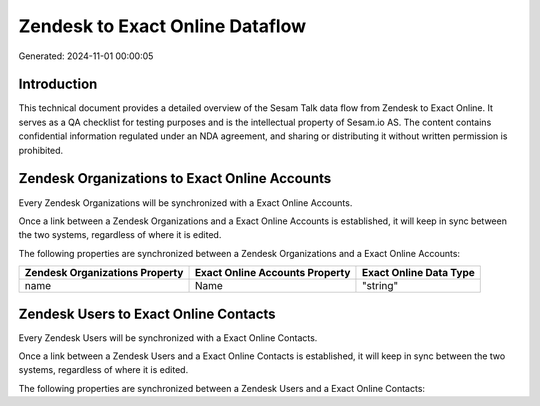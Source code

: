 ================================
Zendesk to Exact Online Dataflow
================================

Generated: 2024-11-01 00:00:05

Introduction
------------

This technical document provides a detailed overview of the Sesam Talk data flow from Zendesk to Exact Online. It serves as a QA checklist for testing purposes and is the intellectual property of Sesam.io AS. The content contains confidential information regulated under an NDA agreement, and sharing or distributing it without written permission is prohibited.

Zendesk Organizations to Exact Online Accounts
----------------------------------------------
Every Zendesk Organizations will be synchronized with a Exact Online Accounts.

Once a link between a Zendesk Organizations and a Exact Online Accounts is established, it will keep in sync between the two systems, regardless of where it is edited.

The following properties are synchronized between a Zendesk Organizations and a Exact Online Accounts:

.. list-table::
   :header-rows: 1

   * - Zendesk Organizations Property
     - Exact Online Accounts Property
     - Exact Online Data Type
   * - name
     - Name
     - "string"


Zendesk Users to Exact Online Contacts
--------------------------------------
Every Zendesk Users will be synchronized with a Exact Online Contacts.

Once a link between a Zendesk Users and a Exact Online Contacts is established, it will keep in sync between the two systems, regardless of where it is edited.

The following properties are synchronized between a Zendesk Users and a Exact Online Contacts:

.. list-table::
   :header-rows: 1

   * - Zendesk Users Property
     - Exact Online Contacts Property
     - Exact Online Data Type

